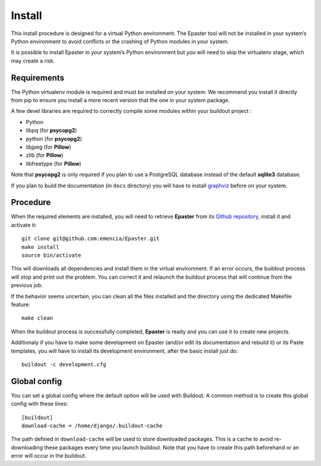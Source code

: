 .. _intro_install:
.. _buildout: http://www.buildout.org/
.. _pip: http://www.pip-installer.org/
.. _virtualenv: http://www.virtualenv.org/
.. _graphviz: http://www.graphviz.org/
 
*******
Install
*******

This install procedure is designed for a virtual Python environment. The Epaster tool will not be installed in your system’s Python environment to avoid conflicts or the crashing of Python modules in your system.

It is possible to install Epaster in your system’s Python environment but you will need to skip the virtualenv stage, which may create a risk.

Requirements
============

The Python virtualenv module is required and must be installed on your system. We recommend you install it directly from pip to ensure you install a more recent version that the one in your system package.

A few devel libraries are required to correctly compile some modules within your buildout project :

* Python
* libpq (for **psycopg2**)
* python (for **psycopg2**)
* libjpeg (for **Pillow**)
* zlib (for **Pillow**)
* libfreetype (for **Pillow**)

Note that **psycopg2** is only required if you plan to use a PostgreSQL database instead of the default **sqlite3** database.

If you plan to build the documentation (in ``docs`` directory) you will have to install `graphviz`_ before on your system.

Procedure
=========

When the required elements are installed, you will need to retrieve **Epaster** from its `Github repository <https://github.com/emencia/Epaster>`_, install it and activate it: ::

    git clone git@github.com:emencia/Epaster.git
    make install
    source bin/activate

This will downloads all dependencies and install them in the virtual environment. If an error occurs, the buildout process will stop and print out the problem. You can correct it and relaunch the buildout process that will continue from the previous job.

If the behavior seems uncertain, you can clean all the files installed and the directory using the dedicated Makefile feature: ::

    make clean

When the buildout process is successfully completed, **Epaster** is ready and you can use it to create new projects.

Additionaly if you have to make some development on Epaster (and/or edit its documentation and rebuild it) or its Paste templates, you will have to install its development environment, after the basic install just do: ::

    buildout -c development.cfg

Global config
=============

You can set a global config where the default option will be used with Buildout. A common method is to create this global config with these lines: ::

    [buildout]
    download-cache = /home/django/.buildout-cache

The path defined in ``download-cache`` will be used to store downloaded packages. This is a cache to avoid re-downloading these packages every time you launch buildout. Note that you have to create this path beforehand or an error will occur in the buildout.

